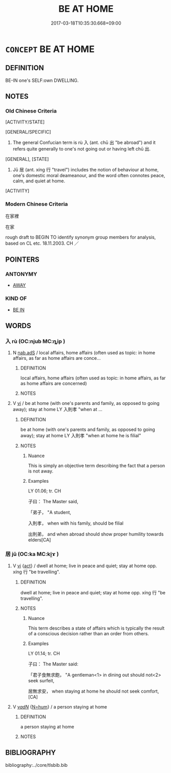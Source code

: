 # -*- mode: mandoku-tls-view -*-
#+TITLE: BE AT HOME
#+DATE: 2017-03-18T10:35:30.668+09:00        
#+STARTUP: content
* =CONCEPT= BE AT HOME
:PROPERTIES:
:CUSTOM_ID: uuid-d54ee83d-bcf5-44c0-8ac1-66ee701ab3b3
:TR_ZH: 在家裡
:TR_OCH: 入
:END:
** DEFINITION

BE-IN one's SELF:own DWELLING.

** NOTES

*** Old Chinese Criteria
[ACTIVITY/STATE]

[GENERAL/SPECIFIC]

1. The general Confucian term is rù 入 (ant. chū 出 "be abroad") and it refers quite generally to one's not going out or having left chū 出.

[GENERAL], [STATE]

2. Jū 居 (ant. xíng 行 "travel") includes the notion of behaviour at home, one's domestic moral deameanour, and the word often connotes peace, calm, and quiet at home.

[ACTIVITY]

*** Modern Chinese Criteria
在家裡

在家

rough draft to BEGIN TO identify synonym group members for analysis, based on CL etc. 18.11.2003. CH ／

** POINTERS
*** ANTONYMY
 - [[tls:concept:AWAY][AWAY]]

*** KIND OF
 - [[tls:concept:BE IN][BE IN]]

** WORDS
   :PROPERTIES:
   :VISIBILITY: children
   :END:
*** 入 rù (OC:njub MC:ȵip )
:PROPERTIES:
:CUSTOM_ID: uuid-31dd9d64-4acd-49a6-8b1f-635bff504a22
:Char+: 入(11,0/2) 
:GY_IDS+: uuid-6701b548-c1f3-4d2c-96ed-584ae8789f69
:PY+: rù     
:OC+: njub     
:MC+: ȵip     
:END: 
**** N [[tls:syn-func::#uuid-5da8846e-fb4c-4f34-a21a-008818808bf7][nab.adS]] / local affairs, home affairs (often used as topic: in home affairs, as far as home affairs are conce...
:PROPERTIES:
:CUSTOM_ID: uuid-b0c03a83-5ce9-4a72-8518-78554d506948
:END:
****** DEFINITION

local affairs, home affairs (often used as topic: in home affairs, as far as home affairs are concerned)

****** NOTES

**** V [[tls:syn-func::#uuid-c20780b3-41f9-491b-bb61-a269c1c4b48f][vi]] / be at home (with one's parents and family, as opposed to going away); stay at home LY 入則孝 "when at ...
:PROPERTIES:
:CUSTOM_ID: uuid-95ff2875-1162-4059-bf97-3b08b2d8dfe4
:REGISTER: 2
:WARRING-STATES-CURRENCY: 4
:END:
****** DEFINITION

be at home (with one's parents and family, as opposed to going away); stay at home LY 入則孝 "when at home he is filial"

****** NOTES

******* Nuance
This is simply an objective term describing the fact that a person is not away.

******* Examples
LY 01.06; tr. CH

 子曰： The Master said,

 「弟子， "A student, 

 入則孝， when with his family, should be filial

 出則弟， and when abroad should show proper humility towards elders[CA]

*** 居 jū (OC:ka MC:ki̯ɤ )
:PROPERTIES:
:CUSTOM_ID: uuid-067c0182-b3f6-48d7-a93d-898ae98fb4cf
:Char+: 居(44,5/8) 
:GY_IDS+: uuid-a6dcd777-5670-4662-abdb-4768856163a8
:PY+: jū     
:OC+: ka     
:MC+: ki̯ɤ     
:END: 
**** V [[tls:syn-func::#uuid-c20780b3-41f9-491b-bb61-a269c1c4b48f][vi]] {[[tls:sem-feat::#uuid-f55cff2f-f0e3-4f08-a89c-5d08fcf3fe89][act]]} / dwell at home; live in peace and quiet; stay at home   opp. xíng 行 "be travelling".
:PROPERTIES:
:CUSTOM_ID: uuid-1cdea432-6286-4371-97cc-c0c48c1825ca
:WARRING-STATES-CURRENCY: 4
:END:
****** DEFINITION

dwell at home; live in peace and quiet; stay at home   opp. xíng 行 "be travelling".

****** NOTES

******* Nuance
This term describes a state of affairs which is typically the result of a conscious decision rather than an order from others.

******* Examples
LY 01.14; tr. CH

 子曰： The Master said:

 「君子食無求飽， "A gentleman<1> in dining out should not<2> seek surfeit,

 居無求安， when staying at home he should not seek comfort,[CA]

**** V [[tls:syn-func::#uuid-a7e8eabf-866e-42db-88f2-b8f753ab74be][v/adN/]] {[[tls:sem-feat::#uuid-1ddeb9e4-67de-4466-b517-24cfd829f3de][N=hum]]} / a person staying at home
:PROPERTIES:
:CUSTOM_ID: uuid-94ddcd4f-a153-4705-97d4-f21033a12bf8
:END:
****** DEFINITION

a person staying at home

****** NOTES

** BIBLIOGRAPHY
bibliography:../core/tlsbib.bib
